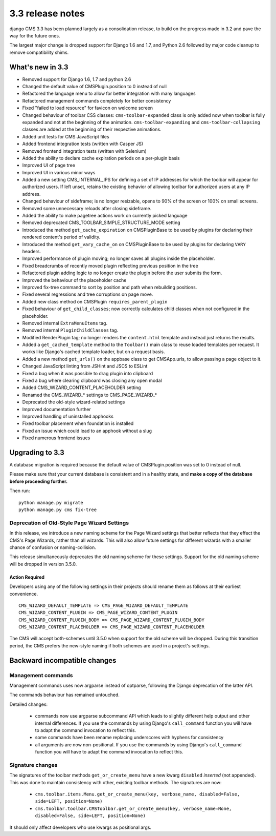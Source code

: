 .. _upgrade-to-3.3:

#################
3.3 release notes
#################

django CMS 3.3 has been planned largely as a consolidation release, to build on the progress made
in 3.2 and pave the way for the future ones.

The largest major change is dropped support for Django 1.6 and 1.7, and Python 2.6 followed
by major code cleanup to remove compatibility shims.

.. _whats_new_3.3:

*****************
What's new in 3.3
*****************

* Removed support for Django 1.6, 1.7 and python 2.6
* Changed the default value of CMSPlugin.position to 0 instead of null
* Refactored the language menu to allow for better integration with many languages
* Refactored management commands completely for better consistency
* Fixed "failed to load resource" for favicon on welcome screen
* Changed behaviour of toolbar CSS classes: ``cms-toolbar-expanded`` class is only added now when toolbar is fully
  expanded and not at the beginning of the animation. ``cms-toolbar-expanding`` and ``cms-toolbar-collapsing`` classes
  are added at the beginning of their respective animations.
* Added unit tests for CMS JavaScript files
* Added frontend integration tests (written with Casper JS)
* Removed frontend integration tests (written with Selenium)
* Added the ability to declare cache expiration periods on a per-plugin basis
* Improved UI of page tree
* Improved UI in various minor ways
* Added a new setting CMS_INTERNAL_IPS for defining a set of IP addresses for which
  the toolbar will appear for authorized users. If left unset, retains the
  existing behavior of allowing toolbar for authorized users at any IP address.
* Changed behaviour of sideframe; is no longer resizable, opens to 90% of the screen or 100% on
  small screens.
* Removed some unnecessary reloads after closing sideframe.
* Added the ability to make pagetree actions work on currently picked language
* Removed deprecated CMS_TOOLBAR_SIMPLE_STRUCTURE_MODE setting
* Introduced the method ``get_cache_expiration`` on CMSPluginBase to be used
  by plugins for declaring their rendered content's period of validity.
* Introduced the method ``get_vary_cache_on`` on CMSPluginBase to be used
  by plugins for declaring ``VARY`` headers.
* Improved performance of plugin moving; no longer saves all plugins inside the placeholder.
* Fixed breadcrumbs of recently moved plugin reflecting previous position in
  the tree
* Refactored plugin adding logic to no longer create the plugin before the user submits the form.
* Improved the behaviour of the placeholder cache
* Improved fix-tree command to sort by position and path when rebuilding positions.
* Fixed several regressions and tree corruptions on page move.
* Added new class method on CMSPlugin ``requires_parent_plugin``
* Fixed behaviour of ``get_child_classes``; now correctly calculates child classes when not
  configured in the placeholder.
* Removed internal ``ExtraMenuItems`` tag.
* Removed internal ``PluginChildClasses`` tag.
* Modified RenderPlugin tag; no longer renders the ``content.html`` template
  and instead just returns the results.
* Added a ``get_cached_template`` method to the ``Toolbar()`` main class to reuse loaded templates per request. It
  works like Django's cached template loader, but on a request basis.
* Added a new method ``get_urls()`` on the appbase class to get CMSApp.urls, to allow passing a page object to it.
* Changed JavaScript linting from JSHint and JSCS to ESLint
* Fixed a bug when it was possible to drag plugin into clipboard
* Fixed a bug where clearing clipboard was closing any open modal
* Added CMS_WIZARD_CONTENT_PLACEHOLDER setting
* Renamed the CMS_WIZARD_* settings to CMS_PAGE_WIZARD_*
* Deprecated the old-style wizard-related settings
* Improved documentation further
* Improved handling of uninstalled apphooks
* Fixed toolbar placement when foundation is installed
* Fixed an issue which could lead to an apphook without a slug
* Fixed numerous frontend issues

.. _backward_incompatible_3.3:

****************
Upgrading to 3.3
****************

A database migration is required because the default value of CMSPlugin.position was set to 0 instead of null.

Please make sure that your current database is consistent and in a healthy state,
and **make a copy of the database before proceeding further.**

Then run::

    python manage.py migrate
    python manage.py cms fix-tree


Deprecation of Old-Style Page Wizard Settings
=============================================

In this release, we introduce a new naming scheme for the Page Wizard settings
that better reflects that they effect the CMS's Page Wizards, rather than all
wizards. This will also allow future settings for different wizards with a
smaller chance of confusion or naming-collision.

This release simultaneously deprecates the old naming scheme for these settings.
Support for the old naming scheme will be dropped in version 3.5.0.

Action Required
---------------

Developers using any of the following settings in their projects should rename
them as follows at their earliest convenience. ::

    CMS_WIZARD_DEFAULT_TEMPLATE => CMS_PAGE_WIZARD_DEFAULT_TEMPLATE
    CMS_WIZARD_CONTENT_PLUGIN => CMS_PAGE_WIZARD_CONTENT_PLUGIN
    CMS_WIZARD_CONTENT_PLUGIN_BODY => CMS_PAGE_WIZARD_CONTENT_PLUGIN_BODY
    CMS_WIZARD_CONTENT_PLACEHOLDER => CMS_PAGE_WIZARD_CONTENT_PLACEHOLDER

The CMS will accept both-schemes until 3.5.0 when support for the old scheme
will be dropped. During this transition period, the CMS prefers the new-style
naming if both schemes are used in a project's settings.


*****************************
Backward incompatible changes
*****************************

Management commands
===================

Management commands uses now argparse instead of optparse, following the Django deprecation
of the latter API.

The commands behaviour has remained untouched.

Detailed changes:

 * commands now use argparse subcommand API which leads to slightly different help output
   and other internal differences. If you use the commands by using Django's ``call_command``
   function you will have to adapt the command invocation to reflect this.
 * some commands have been rename replacing underscores with hyphens for consistency
 * all arguments are now non-positional. If you use the commands by using Django's
   ``call_command`` function you will have to adapt the command invocation to reflect this.


Signature changes
=================

The signatures of the toolbar methods ``get_or_create_menu`` have a new kwarg
``disabled`` *inserted* (not appended). This was done to maintain consistency with
other, existing toolbar methods. The signatures are now:

 * ``cms.toolbar.items.Menu.get_or_create_menu(key, verbose_name, disabled=False, side=LEFT, position=None)``
 * ``cms.toolbar.toolbar.CMSToolbar.get_or_create_menu(key, verbose_name=None, disabled=False, side=LEFT, position=None)``

It should only affect developers who use kwargs as positional args.
